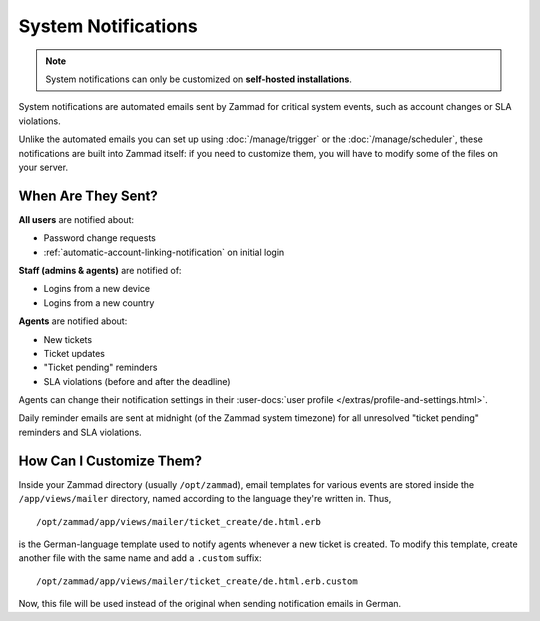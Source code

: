 System Notifications
====================

.. note:: System notifications can only be customized
   on **self-hosted installations**.

System notifications are automated emails sent by Zammad for critical system
events, such as account changes or SLA violations.

Unlike the automated emails you can set up using :doc:`/manage/trigger` or the
:doc:`/manage/scheduler`, these notifications are built into Zammad itself:
if you need to customize them, you will have to modify some of the files on
your server.

When Are They Sent?
-------------------

**All users** are notified about:

* Password change requests
* :ref:`automatic-account-linking-notification` on initial login

**Staff (admins & agents)** are notified of:

* Logins from a new device
* Logins from a new country

**Agents** are notified about:

* New tickets
* Ticket updates
* "Ticket pending" reminders
* SLA violations (before and after the deadline)

Agents can change their notification settings in their :user-docs:`user profile </extras/profile-and-settings.html>`.

Daily reminder emails are sent at midnight (of the Zammad system timezone)
for all unresolved "ticket pending" reminders and SLA violations.

How Can I Customize Them?
-------------------------

Inside your Zammad directory (usually ``/opt/zammad``), email templates for
various events are stored inside the ``/app/views/mailer`` directory, named
according to the language they're written in. Thus, ::

   /opt/zammad/app/views/mailer/ticket_create/de.html.erb

is the German-language template used to notify agents whenever a new ticket is
created. To modify this template, create another file with the same name and
add a ``.custom`` suffix::

   /opt/zammad/app/views/mailer/ticket_create/de.html.erb.custom

Now, this file will be used instead of the original when sending notification
emails in German.
